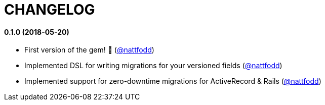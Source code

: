 = CHANGELOG

==== 0.1.0 (2018-05-20)

* First version of the gem! 🎉 (https://github.com/nattfodd[@nattfodd])
* Implemented DSL for writing migrations for your versioned fields (https://github.com/nattfodd[@nattfodd])
* Implemented support for zero-downtime migrations for ActiveRecord & Rails (https://github.com/nattfodd[@nattfodd])
